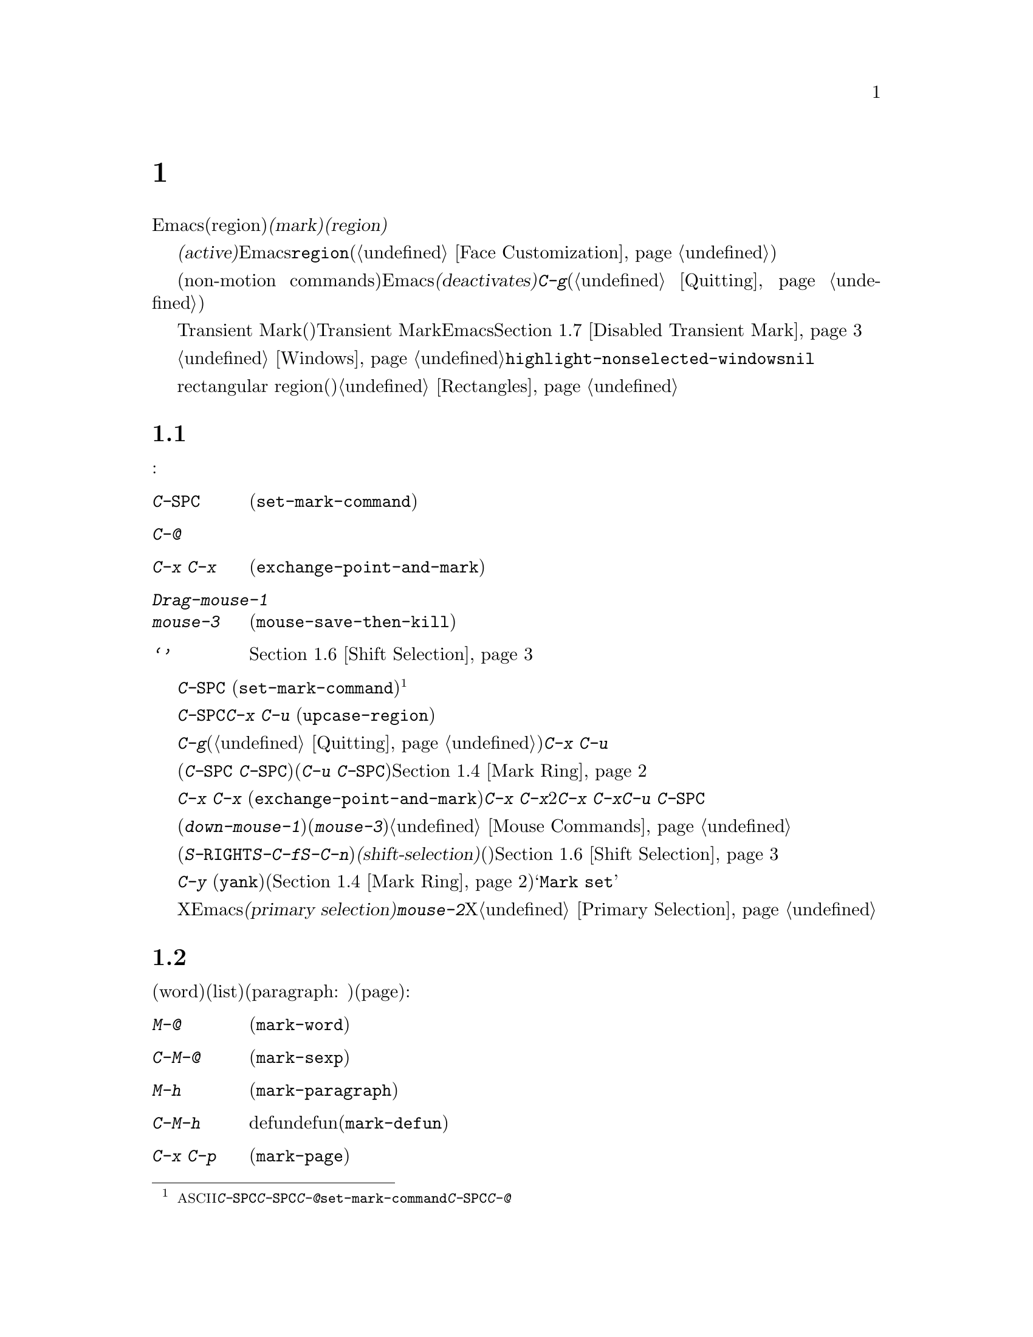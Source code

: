 @c ===========================================================================
@c
@c This file was generated with po4a. Translate the source file.
@c
@c ===========================================================================
@c This is part of the Emacs manual.
@c Copyright (C) 1985-1987, 1993-1995, 1997, 2001-2017 Free Software
@c Foundation, Inc.
@c See file emacs.texi for copying conditions.
@node Mark
@chapter マークとリージョン
@cindex mark
@cindex setting a mark
@cindex region

  Emacsのコマンドには、現在のバッファー内の、任意の連続する領域(region)を操作するものがたくさんあります。そのようなコマンドが操作するテキストを指定するには、領域の一方の端に@dfn{マーク(mark)}をセットし、もう一方の端にポイントを移動します。ポイントとマークの間のテキストを、@dfn{リージョン(region)}と呼びます。リージョンは常にポイントとマークの間で拡張され、それは一方がテキストの先頭にある場合も変わりません。ポイントを移動すれば、常にリージョンは変化します。

@cindex active region
  テキストのある位置にマークをセットすると、マークは@dfn{アクティブ(active)}になります。マークがアクティブのときは、リージョンもアクティブになります。Emacsはアクティブなリージョンの中にあるテキストを、フェイス@code{region}でハイライト表示します(@ref{Face
Customization}を参照してください)。

  バッファーのテキストを変更するコマンドを含む、特定の非移動系コマンド(non-motion
commands)の後で、Emacsは自動的にマークを@dfn{非アクティブ(deactivates)}にし、これによりハイライトも解除されます。@kbd{C-g}をタイプすれば、いつでも明示的に非アクティブにすることができます(@ref{Quitting}を参照してください)。

  上記のデフォルト動作は、Transient Markモード(暫定マークモード)という名で知られています。Transient
Markモードを無効にすると、Emacsは通常ではリージョンをハイライトしなくなります。@ref{Disabled Transient
Mark}を参照してください。

@vindex highlight-nonselected-windows
  あるバッファーでマークをセットしても、他のバッファーのマークは影響を受けません。アクティブなマークがあるバッファーに戻ったとき、マークは以前と同じ場所にあります。複数のウィンドウで同じバッファーを表示しているとき、これらのウィンドウはそれぞれのポイント位置をもっているので、リージョンも異なります。しかしこれらのウィンドウでは、マークの位置は共通です。@ref{Windows}を参照してください。通常、選択されたウィンドウのリージョンだけがハイライトされます。しかし変数@code{highlight-nonselected-windows}が非@code{nil}の場合、各ウィンドウのリージョンがハイライトされます。

  rectangular region(矩形リージョン)という、違う種類のリージョンもあります。@ref{Rectangles}を参照してください。

@menu
* Setting Mark::             マークをセットするコマンド。
* Marking Objects::          テキスト単位の周辺にリージョンをセットするコマンド。
* Using Region::             リージョンの内容を操作する方法の要約。
* Mark Ring::                後で戻れるように保存された以前のマーク位置。
* Global Mark Ring::         さまざまなバッファーの以前のマーク位置。
* Shift Selection::          シフトを押してカーソル移動キーを使う。
* Disabled Transient Mark::  デフォルトでリージョンをハイライトせずにおく。
@end menu

@node Setting Mark
@section マークのセット

  マークをセットするためのコマンドがいくつかあります:

@table @kbd
@item C-@key{SPC}
ポイント位置にマークをセットしてアクティブにします(@code{set-mark-command})。
@item C-@@
同じです。
@item C-x C-x
ポイント位置にマークをセットしてアクティブにしてから、以前のマークがあった位置にポイントを移動します(@code{exchange-point-and-mark})。
@item Drag-mouse-1
ドラッグしたテキストの周りにポイントとマークをセットします。
@item mouse-3
ポイント位置にマークをセットしてから、クリックした場所にポイントを移動します(@code{mouse-save-then-kill})。
@item @samp{シフトを押したカーソル移動キー}
マークが非アクティブなら、ポイント位置にマークをセットしてポイントを移動します。@ref{Shift Selection}を参照してください。
@end table

@kindex C-SPC
@kindex C-@@
@findex set-mark-command
  マークをセットするもっとも一般的な方法は、@kbd{C-@key{SPC}}
(@code{set-mark-command})です@footnote{@acronym{ASCII}には、文字@kbd{C-@key{SPC}}はありません。テキスト端末で@kbd{C-@key{SPC}}をタイプすると、通常は文字@kbd{C-@@}が与えられます。このキーも@code{set-mark-command}にバインドされているので、もし異なる挙動を示すテキスト端末の場合は、@kbd{C-@key{SPC}}のかわりに@kbd{C-@@}を使うことを考えるのがよいかもしれません。}。これはポイントがある位置にマークをセットしてから、アクティブにします。その後、マークをそこに残したままポイントを移動できます。

  たとえばバッファーの一部を大文字に変換したいとします。これを行うには対象のテキストの一方の端に移動して、@kbd{C-@key{SPC}}をタイプし、対象のテキストがハイライトされるまでポイントを移動します。そして@kbd{C-x
C-u} (@code{upcase-region})をタイプすると、リージョンのテキストが大文字に変換されて、マークが非アクティブになります。

  マークがアクティブなときに非アクティブにしたいときは、@kbd{C-g}をタイプします(@ref{Quitting}を参照してください)。リージョンにたいして操作を行うほとんどのコマンドは、上記の例の@kbd{C-x
C-u}のように、自動的にマークを非アクティブにします。

  リージョンにたいしての操作は行わず、バッファーの位置を覚えておくためにマークをセット(@kbd{C-@key{SPC}
C-@key{SPC}}とタイプ)して、後でそこに戻る(@kbd{C-u
C-@key{SPC}}とタイプ)こともできます。詳細については、@ref{Mark Ring}を参照してください。

@kindex C-x C-x
@findex exchange-point-and-mark
  コマンド@kbd{C-x C-x}
(@code{exchange-point-and-mark})は、ポイントとマークの位置を交換します。ポイントの位置に問題はないが、リージョンのもう一方の端にポイントを移動したいとき@kbd{C-x
C-x}は便利です。2回目の@kbd{C-x
C-x}で、マークを新しいポイント位置にマークをセットしてから、ポイントを元の位置に戻すことができます。このコマンドはマークが非アクティブのとき、最初にマークをアクティブにします。これはマークが最後にどこにセットされたかを明確にするために、リージョンをハイライトするためです。しかしプレフィクス引数とともに呼び出せば、マークは非アクティブのままでリージョンもハイライトされません。これを使えば@kbd{C-u
C-@key{SPC}}と同様の方法で、マークの位置にジャンプできます。

  マウスでマークをセットすることもできます。マウスの左ボタン(@kbd{down-mouse-1})をクリックしてから、テキスト範囲をドラッグすると、最初にマウスボタンを押した位置にマークがセットされ、マウスボタンを話した位置にポイントが置かれます。かわりにマウスの右ボタン(@kbd{mouse-3})をクリックすれば、ポイントのある位置にマークがセットされ、クリックした位置にポイントが移動します。これらのマウスコマンドに関する詳細な説明は、@ref{Mouse
Commands}を参照してください。

@cindex shift-selection
  最後にシフトキーを押しながらカーソルを移動するコマンド(@kbd{S-@key{RIGHT}}、@kbd{S-C-f}、@kbd{S-C-n}など)でマークをセットできます。これは@dfn{シフト選択(shift-selection)}と呼ばれ、(シフト選択するときにアクティブなマークがないときに限り)ポイントを移動する前の位置にマークをセットします。マウスコマンドやシフト選択によるマークのセットは、通常のマークとは少し異なります。続けてシフトを押さないカーソル移動コマンドを実行するにより、マークは自動的に非アクティブになります。詳細は、@ref{Shift
Selection}を参照してください。

  @kbd{C-y}
(@code{yank})のようなテキストを挿入するコマンドの多くは、挿入されたテキストの先頭に、非アクティブなマークをセットします。これにより簡単にその位置に戻ることができます(@ref{Mark
Ring}を参照してください)。コマンドがこれを行っていることは、エコーエリアに@samp{Mark set}が表示されることで見分けることができます。

@cindex primary selection
  Xではアクティブなリージョンが変化するたびに、Emacsはリージョンのテキストを@dfn{プライマリー選択(primary
selection)}に保存します。これにより@kbd{mouse-2}をクリックして、他のXアプリケーションへテキストを挿入することができるようになります。@ref{Primary
Selection}を参照してください。

@node Marking Objects
@section テキストオブジェクトをマークするコマンド

@cindex marking sections of text
  単語(word)、リスト(list)、パラグラフ(paragraph:
段落)、ページ(page)などのテキストオブジェクトの周辺に、ポイントを配置してマークするコマンドがあります:

@table @kbd
@item M-@@
次の単語の末尾の後にマークをセットします(@code{mark-word})。ポイントは移動しません。
@item C-M-@@
次の対応のとれた式の後にマークをセットします(@code{mark-sexp})。ポイントは移動しません。
@item M-h
ポイントを現在のパラグラフの先頭に移動して、パラグラフの最後にマークをセットします(@code{mark-paragraph})。
@item C-M-h
ポイントを現在のdefunの先頭に移動して、defunの最後にマークをセットします(@code{mark-defun})。
@item C-x C-p
ポイントを現在のページの先頭に移動して、ページの最後にマークをセットします(@code{mark-page})。
@item C-x h
ポイントを現在のバッファーの先頭に移動して、バッファーの最後にマークをセットします(@code{mark-whole-buffer})。
@end table

@kindex M-@@
@findex mark-word
  @kbd{M-@@}
(@code{mark-word})は、次の単語の最後にマークをセットします(単語についての情報は、@ref{Words}を参照してください)。繰り返し呼び出されると、マークを1度に1単語進めてリージョンを拡張します。例外として、マークがアクティブでポイントの前にある場合、@kbd{M-@@}はマークを現在の位置から1単語後方に移動します。

  このコマンドに数引数@var{n}を指定することにより、@var{n}単語進めてマークするよう指定できます。負の引数は@var{n}単語後方にマークを移動します。

@kindex C-M-@@
@findex mark-sexp
  同様に@kbd{C-M-@@}
(@code{mark-sexp})は、対応のとれた式の最後にマークをセットします(@ref{Expressions}を参照してください)。繰り返し呼び出すことにより、後続の式にリージョンを拡張します。正または負の数引数を指定するとその数に応じて前方または後方にマークを移動します。

   上記のリストの他のコマンドは、ポイントとマークの両方をセットするので、バッファー内のオブジェクトを区切るコマンドです。@kbd{M-h}
(@code{mark-paragraph})はパラグラフ(@ref{Paragraphs}を参照してください)、@kbd{C-M-h}
(@code{mark-defun})はトップレベルの関数定義(@ref{Moving by Defuns}を参照してください)、@kbd{C-x
C-p}
(@code{mark-page})はページ(@ref{Pages}を参照してください)をマークします。繰り返して呼び出すと、同種の連続するオブジェクトへと、リージョンを拡張します。数引数も同様で、マークを移動したいオブジェクトの数を指定します。

@kindex C-x h
@findex mark-whole-buffer
@cindex select all
  @kbd{C-x h}
(@code{mark-whole-buffer})はポイントをバッファーの先頭、マークを最後にセットすることによりバッファー全体をリージョンとします。

@node Using Region
@section リージョンを操作する

@cindex operations on a marked region
  一度リージョンを設定すると、それを処理するいくつかの方法があります:

@itemize @bullet
@item
@kbd{C-w} (@pxref{Killing})でkillします。
@item
@kbd{M-w} でkillリングにコピーします(@ref{Yanking}を参照してください)。
@item
@kbd{C-x C-l}または@kbd{C-x C-u}で、大文字小文字を変換します(@ref{Case}を参照してください)。
@item
@kbd{C-u C-/}で変更をアンドゥ(undo)します(@ref{Undo}を参照してください)。
@item
@kbd{M-%}でリージョンの中のテキストを置換します(@ref{Query Replace}を参照してください)。
@item
@kbd{C-x @key{TAB}}または@kbd{C-M-\}でインデントします(@ref{Indentation}を参照してください)。
@item
@kbd{M-x fill-region}でテキストとしてフィルします(@ref{Filling}を参照してください)。
@item
@kbd{M-$}で単語のスペルをチェックします(@ref{Spelling}を参照してください)。
@item
@kbd{M-x eval-region}でLispコードとして評価します(@ref{Lisp Eval}を参照してください)。
@item
@kbd{C-x r s}でレジスターに保存します(@ref{Registers}を参照してください)。
@item
バッファーまたはファイルに保存します(@ref{Accumulating Text}を参照してください)。
@end itemize

  マークが非アクティブのときにはデフォルトの動作をするが、マークがアクティブのときはリージョンを処理するコマンドがいくつかあります。たとえば@kbd{M-$}
(@code{ispell-word})は、通常はポイントのある単語のスペルをチェックしますが、マークがアクティブのときはリージョンの中のテキストをチェックします(@ref{Spelling}を参照してください)。通常そのようなコマンドはリージョンが空のとき(たとえばマークとポイントが同じ位置のとき)は、デフォルトの動作をします。空のリージョンにたいして処理を行いたいときは、変数@code{use-empty-active-region}を@code{t}に変更してください。

@vindex delete-active-region
  @ref{Erasing}で説明したように、@key{DEL} (@code{backward-delete-char})と@key{delete}
(@code{delete-forward-char})もこの方法で動作します。マークがアクティブのときはリージョンのテキストを削除します(例外として数引数@var{n}に1以外が指定されたとき、これらのコマンドはマークがアクティブか関係なく、@var{n}文字を削除します)。変数@code{delete-active-region}を@code{nil}に変更すると、これらのコマンドはマークがアクティブのとき異なる動作をしなくなります。これを@code{kill}に変更するとリージョンを削除するかわりに、@dfn{kill}するようになります(@ref{Killing}を参照してください)。

@vindex mark-even-if-inactive
  その他のコマンドにはデフォルトの動作はなく、常にリージョンを処理します。通常このようなコマンドには、@kbd{C-w}
(@code{kill-region})や@code{C-x C-u}
(@code{upcase-region})のように、名前に@code{region}がついています。マークが非アクティブのときは@dfn{非アクティブなリージョン}、すなわちポイントと最後にマークをセットした位置の間にあるテキストにたいして処理を行います(@ref{Mark
Ring}を参照してください)。この動作を無効にするには、変数@code{mark-even-if-inactive}を@code{nil}に変更してください。そうするとこれらのコマンドはマークが非アクティブのときエラーをシグナルします。

@cindex Delete Selection mode
@cindex mode, Delete Selection
@findex delete-selection-mode
  デフォルトでは、マークがアクティブでもテキストの挿入は普通に行われます。たとえば@kbd{a}をタイプすると、@samp{a}が挿入されてからマークが非アクティブになります。マイナーモードのDelete
Selectionモードは、この振る舞いを変更します。Delete
Selectionモードが有効な場合、マークがアクティブなときは、最初にリージョンのテキストを削除してから、テキストが挿入されます。@kbd{C-d}や@kbd{@key{DEL}}のような、通常は1文字だけを削除するコマンドも、リージョン全体を削除するようになります。Delete
Selectionモードをオフにするには、@kbd{M-x delete-selection-mode}とタイプしてください。

@node Mark Ring
@section マークリング

@cindex mark ring
  各バッファーは、@dfn{マークリング(mark
ring)}の中に、以前のマークの位置を記録しています。マークをセットするコマンドは、古いマークをこのリングにpushします。マークリングの1つの使い方として、後で戻りたい場所を記録させる使い方があります。

@table @kbd
@item C-@key{SPC} C-@key{SPC}
マークをアクティブにせずにマークをセットしてから、マークリングにpushします。
@item C-u C-@key{SPC}
マークがあった場所にポイントを移動し、マークリングから1つ前のマークを復元します。
@end table

@kindex C-SPC C-SPC
  コマンド@kbd{C-@key{SPC}
C-@key{SPC}}は、後で戻ってきたい位置をマークするときに便利です。これは現在の位置をマークを(Emacsがリージョンをハイライト表示してしまう)アクティブにすることなく、マークリングにpushします。実際にこれは@kbd{C-@key{SPC}}
(@code{set-mark-command})を連続して2回呼び出しています。最初の@kbd{C-@key{SPC}}はマークをセットし、2回目の@kbd{C-@key{SPC}}はそれを非アクティブにしています(Transient
Markモードがオフの場合、@kbd{C-@key{SPC} C-@key{SPC}}は一時的にTransient
Markモードを有効にします。@ref{Disabled Transient Mark}を参照してください)。

@kindex C-u C-SPC
  マークした位置に戻るには、@kbd{C-u
C-@key{SPC}}のようにプレフィクス引数を指定して、@code{set-mark-command}を使います。これはマークがあった場所にポイントを移動して、もしマークがアクティブのときは非アクティブにします。@kbd{C-u
C-@key{SPC}}を連続して呼び出すと、マークリングに保存された前の位置へジャンプしていきます。この方法で移動した位置の情報は失われません。それらはリングの最後に移動します。

@vindex set-mark-command-repeat-pop
  @code{set-mark-command-repeat-pop}を非@code{nil}にセットすると、@kbd{C-u
C-@key{SPC}}の後に続けて、@kbd{C-u
C-@key{SPC}}ではなく、@kbd{C-@key{SPC}}でマークリングを巡回できます。デフォルトでは@code{set-mark-command-repeat-pop}は@code{nil}です。

  各バッファーは自身のマークリングを持ちます。すべての編集コマンドは現在のバッファーのマークリングを使います。特に@kbd{C-u
C-@key{SPC}}は常に同じバッファーに留まります。

@vindex mark-ring-max
  変数@code{mark-ring-max}は、マークリングに保持する最大のエントリー数を指定します。デフォルトは16エントリーです。もしエントリー数が最大の場合、他のエントリーをpushするとリストの一番古いものが捨てられます。@kbd{C-u
C-@key{SPC}}を繰り返すと、リングの現在位置を巡回します。

  もし何度も同じ場所に戻りたいときは、マークリングでは不十分でしょう。そのような場合は後で使うために、その位置をレジスターに記録できます(@ref{Position
Registers}を参照してください)。

@node Global Mark Ring
@section グローバルマークリング
@cindex global mark ring

@vindex global-mark-ring-max
  各バッファーに属する普通のマークリングに加えて、Emacsには@dfn{グローバルマークリング(global mark
ring)}が1つあります。以前マークをセットしてからバッファーを切り替えた場合、マークをセットすると、マークはカレントバッファーのマークリングに加えて、グローバルマークリングにも記録されます。その結果、グローバルマークリングには訪れていたバッファーの系列が記録され、各バッファーではマークを設定した箇所が記録されます。グローバルマークリングの長さは、@code{global-mark-ring-max}で制御され、デフォルトは16です。

@kindex C-x C-@key{SPC}
@findex pop-global-mark
  コマンド@kbd{C-x C-@key{SPC}}
(@code{pop-global-mark})は、グローバルリングの最新のバッファー位置にジャンプします。これもリングを巡回するので、連続して@kbd{C-x
C-@key{SPC}}を使うことにより、古いバッファーのマーク位置に移動します。

@node Shift Selection
@section Shift Selection
@cindex shift-selection

  シフトキーを押しながらカーソル移動コマンドをタイプすると、ポイントを移動する前の位置にマークをセットするので、リージョンが元のポイント位置から新しいポイント位置に拡張されます。この機能は@dfn{シフト選択(shift-selection)}と呼ばれます。これは他のエディターでテキストを選択する方法と似ています。

  シフト選択によるマークのセットは、これまでの説明とは少し異なる振る舞いをします。最初に、マークを非アクティブにする通常の方法(バッファーのテキストを変更したり@kbd{C-g}をタイプするなど)に加え、@emph{シフトキーを押さない(unshifted)}カーソル移動コマンドでも、マークが非アクティブになります。次に、連続する@emph{シフトキーを押した(shifted)}カーソル移動コマンドでは、マークの更新はされません。つまりシフトキーを押しながらカーソル移動コマンドを繰り返すと、リージョンは継続的に変更されます。

  シフト選択は、シフトキーを押したカーソル移動キーが、別のコマンドにバインドされていない場合のみ動作します(@ref{Customization}を参照してください)。たとえば@kbd{S-C-f}を他のコマンドにバインドしていると、@kbd{S-C-f}はシフト選択バージョンの@kbd{C-f}
(@code{forward-char})ではなく、バインドされたコマンドを実行します。

  マウスコマンドによるマークのセットも、シフト選択によるマークのセットと同様です(@ref{Setting
Mark}を参照してください)。たとえばマウスをドラッグしてリージョンを指定すると、シフトキーを押したカーソル移動コマンドを使って、そのリージョンの拡張を続けることができます。どちらのケースも、シフトキーを押さないカーソル移動コマンドで、マークが非アクティブになります。

  シフト選択をオフにするには、@code{shift-select-mode}を@code{nil}にセットしてください。これをセットしても、マウスコマンドによるマークのセッティングは無効になりません。

@node Disabled Transient Mark
@section Transient Markモードを無効にする
@cindex mode, Transient Mark
@cindex Transient Mark mode
@cindex highlighting region
@cindex region highlighting
@cindex Zmacs mode
@findex transient-mark-mode

  マークとリージョンのデフォルト動作では、マークをアクティブにセットすると、リージョンがハイライトされます。これはTransient
Markモードと呼ばれます。これはデフォルトで有効になっているマイナーモードです。@kbd{M-x
transient-mark-mode}、または@samp{Options}メニューの@samp{Active Region
Highlighting}で切り替えることができます。オフにすることによりEmacsの操作モードは変更されます。

@itemize @bullet
@item
@kbd{C-@key{SPC}}や@kbd{C-x
C-x}のようなコマンドでマークをセットしても、リージョンはハイライトされません。そのためマークがどこにあるか見分けることができないので、覚えている必要があります。

マークをセットしたらどこにセットしたか忘れる前にすぐ使うというのが、この問題にたいする通常の解決策です。ポイントとマークの位置を交換する@kbd{C-x
C-x}で、マークがどこかチェックすることもできます。

@item
通常マークがアクティブのときリージョンにたいして処理を行ういくつかのコマンドは、そのような振る舞いをしなくなります。たとえば普通@kbd{M-%}
(@code{query-replace})は、マークがアクティブのときはリージョンにたいして置換を行います。Transient
Markがオフだと、常にポイントからバッファーの最後までを処理します。このような方法で動作するコマンドは、コマンド自身のドキュメントにより識別できます。
@end itemize

  Transient Markモードがオフのときは、@kbd{C-@key{SPC} C-@key{SPC}}または@kbd{C-u C-x
C-x}を使って一時的にアクティブにすることができます。

@table @kbd
@item C-@key{SPC} C-@key{SPC}
@kindex C-@key{SPC} C-@key{SPC}
ポイント位置にマークをセット(普通の@kbd{C-@key{SPC}}と同様)して、マークが非アクティブになるまでの間、1度だけTransient
Markモードを有効にします(実際にはこれは独立したコマンドではなく@kbd{C-@key{SPC}}コマンドを2回行っています)。

@item C-u C-x C-x
@kindex C-u C-x C-x
ポイントとマークを交換してからマークをアクティブにして、次にマークが非アクティブになるまでの間、Transient
Markモードを一時的に有効にします(これはプレフィクス引数を指定した@kbd{C-x C-x}
(@code{exchange-point-and-mark})コマンドです)。
@end table

  これらのコマンドはマークをセットまたはアクティブにして、マークが非アクティブになるまでの間Transient
Markモードを有効にします。これらを使う1つの理由は、いくつかのコマンドはTransient
Markモードがオフのとき、リージョンにたいしてではなくバッファー全体を処理するからです。Transient
Markモードを一時的に有効にできれば、これらのコマンドをリージョンにたいして処理させることができます。

  リージョンをマウス(@ref{Setting Mark}を参照してください)、またはシフト選択(@ref{Shift
Selection}を参照してください)で指定したときも、一時的にTransient Markモードが有効になり、リージョンがハイライトされます。
